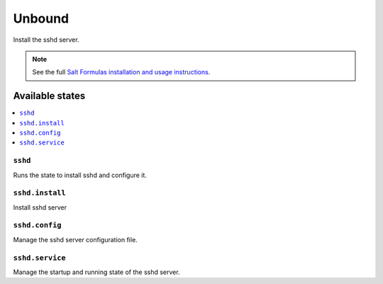 =======
Unbound
=======

Install the sshd server.

.. note::

    See the full `Salt Formulas installation and usage instructions
    <http://docs.saltstack.com/en/latest/topics/development/conventions/formulas.html>`_.

Available states
================

.. contents::
    :local:

``sshd``
---------

Runs the state to install sshd and configure it.

``sshd.install``
-----------------

Install sshd server

``sshd.config``
----------------

Manage the sshd server configuration file.

``sshd.service``
-----------------

Manage the startup and running state of the sshd server.
